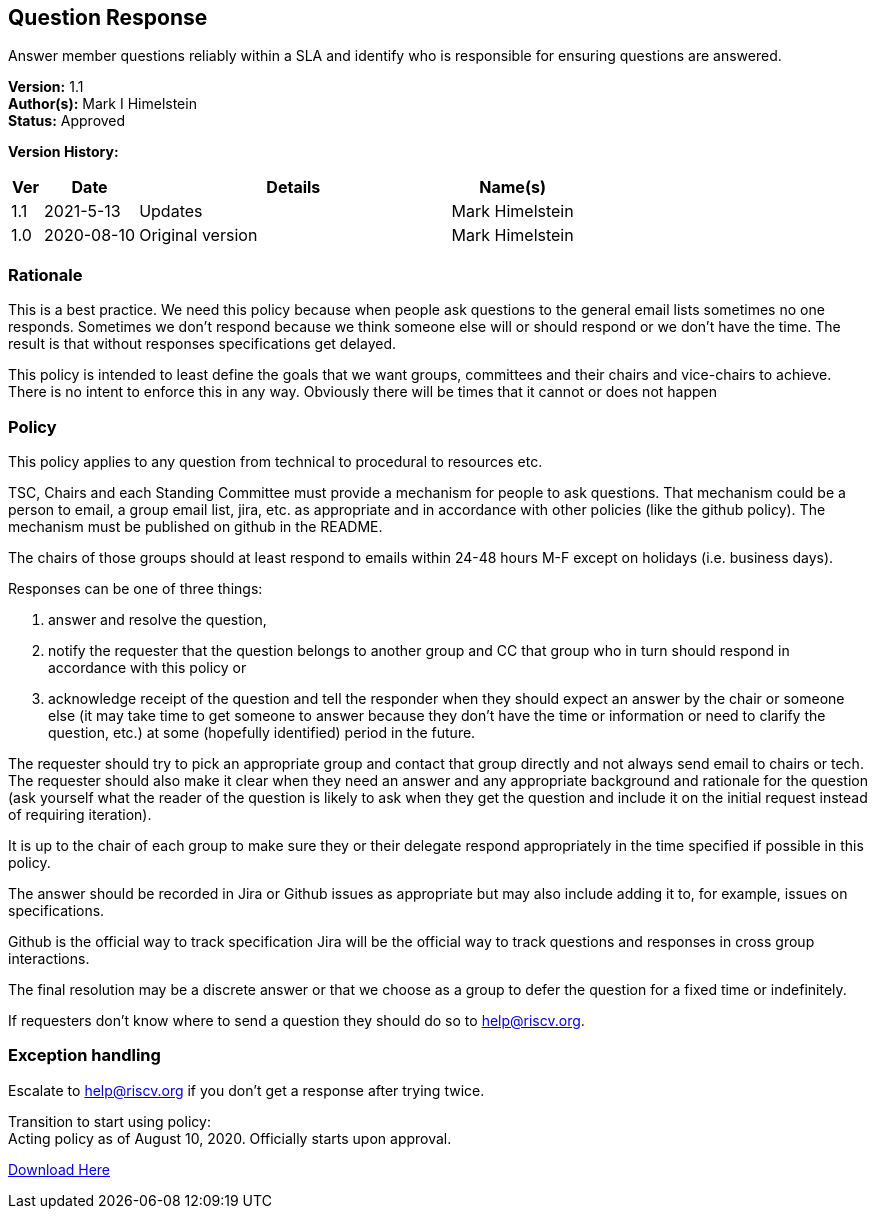 [[question_response]]
== Question Response

Answer member questions reliably within a SLA and
identify who is responsible for ensuring questions are answered.

*Version:* 1.1 +
*Author(s):* Mark I Himelstein +
*Status:* Approved +

*Version History:* +
[width="100%",cols="<5%,<15%,<50%,<20%",options="header",]
|===
|Ver |Date |Details |Name(s)

|1.1 |2021-5-13 | Updates |Mark Himelstein

|1.0 |2020-08-10 |Original version |Mark Himelstein

|===

=== Rationale

This is a best practice. We need this policy because when people ask
questions to the general email lists sometimes no one responds.
Sometimes we don’t respond because we think someone else will or should
respond or we don’t have the time. The result is that without responses
specifications get delayed.

This policy is intended to least define the goals that we want groups,
committees and their chairs and vice-chairs to achieve. There is no
intent to enforce this in any way. Obviously there will be times that it
cannot or does not happen

=== Policy

This policy applies to any question from technical to procedural to
resources etc.

TSC, Chairs and each Standing Committee must provide a mechanism for
people to ask questions. That mechanism could be a person to email, a
group email list, jira, etc. as appropriate and in accordance with other
policies (like the github policy). The mechanism must be published on
github in the README.

The chairs of those groups should at least respond to emails within
24-48 hours M-F except on holidays (i.e. business days).

Responses can be one of three things:

. answer and resolve the question, +
. notify the requester that the question belongs to another
group and CC that group who in turn should respond in accordance with
this policy or
. acknowledge receipt of the question and tell the
responder when they should expect an answer by the chair or someone else
(it may take time to get someone to answer because they don’t have the
time or information or need to clarify the question, etc.) at some
(hopefully identified) period in the future.

The requester should try to pick an appropriate group and contact that
group directly and not always send email to chairs or tech. The
requester should also make it clear when they need an answer and any
appropriate background and rationale for the question (ask yourself what
the reader of the question is likely to ask when they get the question
and include it on the initial request instead of requiring iteration).

It is up to the chair of each group to make sure they or their delegate
respond appropriately in the time specified if possible in this policy.

The answer should be recorded in Jira or Github issues as appropriate
but may also include adding it to, for example, issues on
specifications.

Github is the official way to track specification Jira will be the
official way to track questions and responses in cross group
interactions.

The final resolution may be a discrete answer or that we choose as a
group to defer the question for a fixed time or indefinitely.

If requesters don’t know where to send a question they should do so to
help@riscv.org.

=== Exception handling +
Escalate to help@riscv.org if you don’t get a response after trying
twice.

Transition to start using policy: +
Acting policy as of August 10, 2020. Officially starts upon approval.

https://docs.google.com/document/d/1muwa9dkGSjnZmNxu6qH4zWZH92YVv6bHrJLRGs6185s/edit?usp=sharing[Download
Here]
